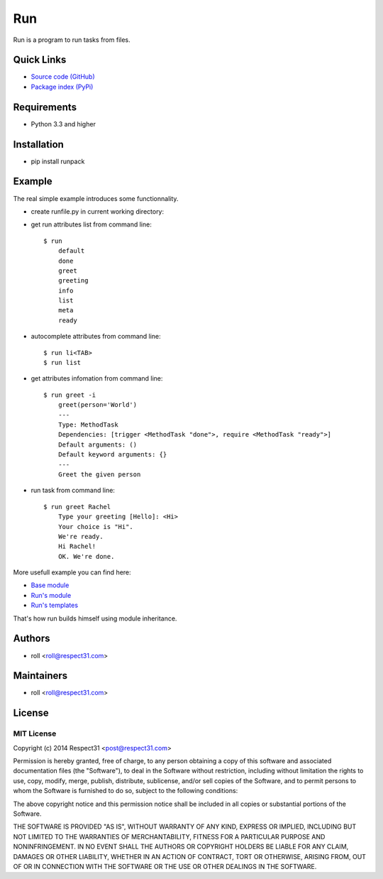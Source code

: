 .. DO NOT CHANGE THIS FILE. SOURCE IS IN "_sources" DIRECTORY.

Run
=====================
Run is a program to run tasks from files.

.. image:: https://secure.travis-ci.org/respect31/run.png?branch=master 
     :target: https://travis-ci.org/respect31/run 
     :alt: build
.. image:: https://coveralls.io/repos/respect31/run/badge.png?branch=master 
     :target: https://coveralls.io/r/respect31/run  
     :alt: coverage
.. image:: http://b.repl.ca/v1/docs-uploaded-brightgreen.png
     :target: http://run.readthedocs.org
     :alt: documentation
     
Quick Links
-----------
- `Source code (GitHub) <https://github.com/respect31/run>`_
- `Package index (PyPi) <https://pypi.python.org/pypi?:action=display&name=runpack>`_

Requirements
------------
- Python 3.3 and higher

Installation
------------
- pip install runpack

Example
-------

The real simple example introduces some functionnality. 

- create runfile.py in current working directory:
	    
  .. literalinclude:: /examples/introduction.py  	    
  .. literalinclude:: ../../examples/introduction.py
	    
- get run attributes list from command line::

    $ run
	default
	done
	greet
	greeting
	info
	list
	meta
	ready

- autocomplete attributes from command line::

    $ run li<TAB>
    $ run list
    
- get attributes infomation from command line::

    $ run greet -i
	greet(person='World')
	---
	Type: MethodTask
	Dependencies: [trigger <MethodTask "done">, require <MethodTask "ready">]
	Default arguments: ()
	Default keyword arguments: {}
	---
	Greet the given person


- run task from command line::

    $ run greet Rachel
	Type your greeting [Hello]: <Hi>
	Your choice is "Hi".
	We're ready.
	Hi Rachel!
	OK. We're done.
	
More usefull example you can find here:

- `Base module <https://github.com/respect31/packgram/blob/master/packgram/manage/python.py>`_
- `Run's module <https://github.com/respect31/run/blob/master/runfile.py>`_
- `Run's templates <https://github.com/respect31/run/tree/master/_sources>`_

That's how run builds himself using module inheritance.
        
Authors
-------
- roll <roll@respect31.com>

Maintainers
-----------
- roll <roll@respect31.com>

License
-------
MIT License
`````````````
Copyright (c) 2014 Respect31 <post@respect31.com>

Permission is hereby granted, free of charge, to any person obtaining a copy
of this software and associated documentation files (the "Software"), to deal
in the Software without restriction, including without limitation the rights
to use, copy, modify, merge, publish, distribute, sublicense, and/or sell
copies of the Software, and to permit persons to whom the Software is
furnished to do so, subject to the following conditions:

The above copyright notice and this permission notice shall be included in
all copies or substantial portions of the Software.

THE SOFTWARE IS PROVIDED "AS IS", WITHOUT WARRANTY OF ANY KIND, EXPRESS OR
IMPLIED, INCLUDING BUT NOT LIMITED TO THE WARRANTIES OF MERCHANTABILITY,
FITNESS FOR A PARTICULAR PURPOSE AND NONINFRINGEMENT. IN NO EVENT SHALL THE
AUTHORS OR COPYRIGHT HOLDERS BE LIABLE FOR ANY CLAIM, DAMAGES OR OTHER
LIABILITY, WHETHER IN AN ACTION OF CONTRACT, TORT OR OTHERWISE, ARISING FROM,
OUT OF OR IN CONNECTION WITH THE SOFTWARE OR THE USE OR OTHER DEALINGS IN
THE SOFTWARE.